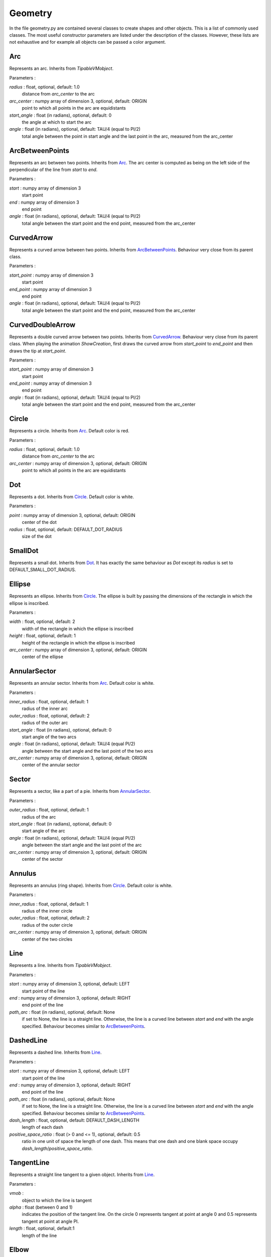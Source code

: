 Geometry
========
In the file geometry.py are contained several classes to create shapes and other objects.
This is a list of commonly used classes.
The most useful constructor parameters are listed under the description of the classes.
However, these lists are not exhaustive and for example all objects can be passed a color argument.

.. _Arc:

Arc
---

Represents an arc.
Inherits from *TipableVMobject*.

Parameters :

*radius* \: float, optional, default: 1.0
        distance from *arc_center* to the arc

*arc_center* \: numpy array of dimension 3, optional, default: ORIGIN
        point to which all points in the arc are equidistants

*start_angle* \: float (in radians), optional, default: 0
        the angle at which to start the arc

*angle* \: float (in radians), optional, default: TAU/4 (equal to PI/2)
        total angle between the point in start angle and the last point in the arc, measured from the arc_center

.. _ArcBetweenPoints:

ArcBetweenPoints
----------------
Represents an arc between two points.
Inherits from Arc_.
The arc center is computed as being on the left side of the perpendicular of the line from *start* to *end*.

Parameters :

*start* \: numpy array of dimension 3
        start point

*end* \: numpy array of dimension 3
        end point

*angle* \: float (in radians), optional, default: TAU/4 (equal to PI/2)
        total angle between the start point and the end point, measured from the arc_center

.. _CurvedArrow:

CurvedArrow
-----------
Represents a curved arrow between two points.
Inherits from ArcBetweenPoints_.
Behaviour very close from its parent class.

Parameters :

*start_point* \: numpy array of dimension 3
        start point

*end_point* \: numpy array of dimension 3
        end point

*angle* \: float (in radians), optional, default: TAU/4 (equal to PI/2)
        total angle between the start point and the end point, measured from the arc_center

.. _CurvedDoubleArrow:

CurvedDoubleArrow
-----------------
Represents a double curved arrow between two points.
Inherits from CurvedArrow_.
Behaviour very close from its parent class.
When playing the animation *ShowCreation*, first draws the curved arrow from *start_point* to *end_point* and then draws the tip at *start_point*.

Parameters :

*start_point* \: numpy array of dimension 3
        start point

*end_point* \: numpy array of dimension 3
        end point

*angle* \: float (in radians), optional, default: TAU/4 (equal to PI/2)
        total angle between the start point and the end point, measured from the arc_center

.. _Circle:

Circle
------
Represents a circle.
Inherits from Arc_.
Default color is red.

Parameters :

*radius* \: float, optional, default: 1.0
        distance from *arc_center* to the arc

*arc_center* \: numpy array of dimension 3, optional, default: ORIGIN
        point to which all points in the arc are equidistants

.. _Dot:

Dot
---
Represents a dot.
Inherits from Circle_.
Default color is white.

Parameters :

*point* \: numpy array of dimension 3, optional, default: ORIGIN
        center of the dot

*radius* \: float, optional, default: DEFAULT_DOT_RADIUS
        size of the dot

.. _SmallDot:

SmallDot
--------
Represents a small dot.
Inherits from Dot_.
It has exactly the same behaviour as *Dot* except its *radius* is set to DEFAULT_SMALL_DOT_RADIUS.

.. _Ellipse:

Ellipse
-------
Represents an ellipse.
Inherits from Circle_.
The ellipse is built by passing the dimensions of the rectangle in which the ellipse is inscribed.

Parameters :

*width* \: float, optional, default: 2
        width of the rectangle in which the ellipse is inscribed

*height* \: float, optional, default: 1
        height of the rectangle in which the ellipse is inscribed

*arc_center* \: numpy array of dimension 3, optional, default: ORIGIN
        center of the ellipse

.. _AnnularSector:

AnnularSector
-------------
Represents an annular sector.
Inherits from Arc_.
Default color is white.

Parameters :

*inner_radius* \: float, optional, default: 1
        radius of the inner arc

*outer_radius* \: float, optional, default: 2
        radius of the outer arc

*start_angle* \: float (in radians), optional, default: 0
        start angle of the two arcs

*angle* \: float (in radians), optional, default: TAU/4 (equal PI/2)
        angle between the start angle and the last point of the two arcs

*arc_center* \: numpy array of dimension 3, optional, default: ORIGIN
        center of the annular sector

.. _Sector:

Sector
------
Represents a sector, like a part of a pie.
Inherits from AnnularSector_.

Parameters :

*outer_radius* \: float, optional, default: 1
        radius of the arc

*start_angle* \: float (in radians), optional, default: 0
        start angle of the arc

*angle* \: float (in radians), optional, default: TAU/4 (equal PI/2)
        angle between the start angle and the last point of the arc

*arc_center* \: numpy array of dimension 3, optional, default: ORIGIN
        center of the sector

.. _Annulus:

Annulus
-------
Represents an annulus (ring shape).
Inherits from Circle_.
Default color is white.

Parameters :

*inner_radius* \: float, optional, default: 1
        radius of the inner circle

*outer_radius* \: float, optional, default: 2
        radius of the outer circle

*arc_center* \: numpy array of dimension 3, optional, default: ORIGIN
        center of the two circles

.. _Line:

Line
----
Represents a line.
Inherits from *TipableVMobject*.

Parameters :

*start* \: numpy array of dimension 3, optional, default: LEFT
        start point of the line

*end* \: numpy array of dimension 3, optional, default: RIGHT
        end point of the line

*path_arc* \: float (in radians), optional, default: None
        if set to None, the line is a straight line.
        Otherwise, the line is a curved line between *start* and *end* with the angle specified.
        Behaviour becomes similar to ArcBetweenPoints_.

.. _DashedLine:

DashedLine
----------
Represents a dashed line.
Inherits from Line_.

Parameters :

*start* \: numpy array of dimension 3, optional, default: LEFT
        start point of the line

*end* \: numpy array of dimension 3, optional, default: RIGHT
        end point of the line

*path_arc* \: float (in radians), optional, default: None
        if set to None, the line is a straight line.
        Otherwise, the line is a curved line between *start* and *end* with the angle specified.
        Behaviour becomes similar to ArcBetweenPoints_.

*dash_length* \: float, optional, default: DEFAULT_DASH_LENGTH
        length of each dash

*positive_space_ratio* \: float (> 0 and <= 1), optional, default: 0.5
        ratio in one unit of space the length of one dash.
        This means that one dash and one blank space occupy *dash_length*/*positive_space_ratio*.

.. _TangentLine:

TangentLine
-----------
Represents a straight line tangent to a given object.
Inherits from Line_.

Parameters :

*vmob* \:
        object to which the line is tangent

*alpha* \: float (between 0 and 1)
        indicates the position of the tangent line.
        On the circle 0 represents tangent at point at angle 0 and 0.5 represents tangent at point at angle PI.

*length* \: float, optional, default:1
        length of the line

.. _Elbow:

Elbow
-----
Represents the perpendicular symbol.
Inherits from *VMobject*.

Parameters :

*width* \: float, optional, default: 0.2
        length from each side of the symbol

Methods :

*set_points_as_corners(points)* \:
        set the points corners to the three points passed as arguments

*set_width(width, about_point=ORIGIN)* \:
        set the length from each side of the symbol and centers the symbol at *about_point*

Example :

Here is an example on how to place the elbow in a triangle.

.. code-block:: python

        class ElbowExample(Scene):
            def construct(self):
                triangle = Polygon(ORIGIN, RIGHT, RIGHT+UP)
                elbow = Elbow(color=RED)
                elbow.set_points_as_corners([ORIGIN, RIGHT, RIGHT+UP])
                elbow.set_width(elbow.width, about_point=RIGHT+np.array([-0.1, 0.1, 0.0]))
                self.add(triangle)
                self.add(elbow)
                self.wait(2)

.. _Arrow:

Arrow
-----
Represents an arrow.
Inherits from Line_.

Parameters :

*start* \: numpy array of dimension 3, optional, default: LEFT
        start point of the arrow

*end* \: numpy array of dimension 3, optional, default: RIGHT
        end point of the arrow

.. _Vector:

Vector
------
Represents an arrow from the origin to another point.
Inherits from Arrow_.

Parameters :

*direction* \: numpy array of dimension 3, optional, default: RIGHT
        point towards which the arrow goes

.. _DoubleArrow:

DoubleArrow
-----------
Represents a double arrow.
Inherits from Arrow_.

Parameters :

*start* \: numpy array of dimension 3, optional, default: LEFT
        start point of the arrow

*end* \: numpy array of dimension 3, optional, default: RIGHT
        end point of the arrow

.. _Polygon:

Polygon
-------
Represents a polygon.
Inherits from *VMobject*.
Default color is blue.

Parameters :

*\*vertices* \: numpy array of dimension 3
        all the vertices defining the polygon

Example :

.. code-block:: python

        class PolygonExample(Scene):
            def construct(self):
                pentagon = Polygon(2*UP, RIGHT+UP, RIGHT+DOWN, LEFT+DOWN, LEFT+UP)
                self.play(ShowCreation(pentagon))
                self.wait(2)

.. _RegularPolygon:

RegularPolygon
--------------
Represents a regular polygon.
Inherits from Polygon_.

Parameters :

*n* \: int, optional, default:6
        number of polygon's edges

.. _Triangle:

Triangle
--------
Represents a equiteral triangle.
Inherits from RegularPolygon_.

.. _ArrowTip:

ArrowTip
--------
Represents an arrow tip.
Inherits from Triangle_.

.. _Rectangle:

Rectangle
---------
Represents a rectangle.
Inherits from Polygon_.

Parameters :

*height* \: float, optional, default: 2.0
        height of the rectangle

*width* \: float, optional, default: 4.0
        width of the rectangle

.. _Square:

Square
------
Represents a square.
Inherits from Rectangle_.

Parameters :

*side_length* \: float, optional, default: 2.0

.. _RoundedRectangle:

RoundedRectangle
----------------
Represents a rectangle with rounded corners.
Inherits from Rectangle_.

Parameters :

*height* \: float, optional, default: 2.0
        height of the rectangle

*width* \: float, optional, default: 4.0
        width of the rectangle

*corner_radius* \: float, optional, default: 0.5
        radius of the arcs composing the corners
